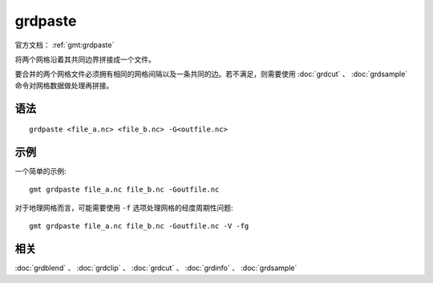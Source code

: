 .. index:: ! grdpaste

grdpaste
========

官方文档： :ref:`gmt:grdpaste`

将两个网格沿着其共同边界拼接成一个文件。

要合并的两个网格文件必须拥有相同的网格间隔以及一条共同的边。若不满足，则需要使用 :doc:`grdcut` 、 :doc:`grdsample` 命令对网格数据做处理再拼接。

语法
----

::

    grdpaste <file_a.nc> <file_b.nc> -G<outfile.nc>


示例
----

一个简单的示例::

    gmt grdpaste file_a.nc file_b.nc -Goutfile.nc


对于地理网格而言，可能需要使用 ``-f`` 选项处理网格的经度周期性问题::

    gmt grdpaste file_a.nc file_b.nc -Goutfile.nc -V -fg

相关
----

:doc:`grdblend` 、 :doc:`grdclip` 、 :doc:`grdcut` 、 :doc:`grdinfo` 、 :doc:`grdsample`
